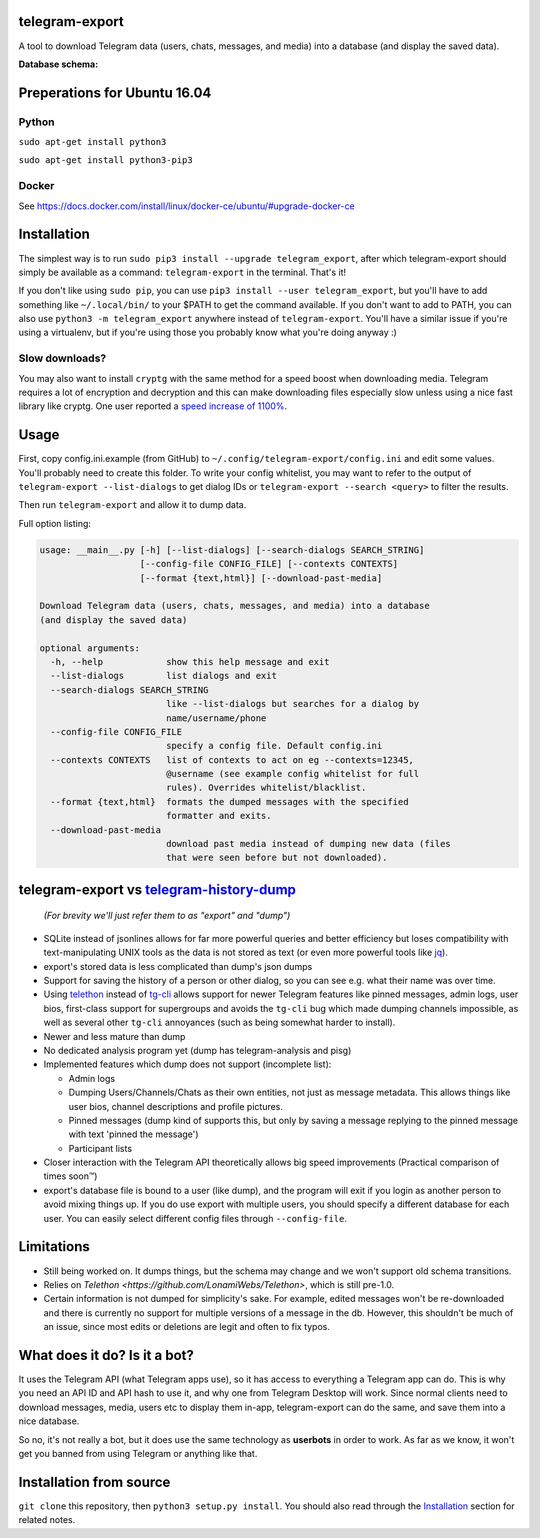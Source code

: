 telegram-export
===============

A tool to download Telegram data (users, chats, messages, and media)
into a database (and display the saved data).

**Database schema:**

.. figure:: https://user-images.githubusercontent.com/15344581/37377008-44c93d20-271f-11e8-8170-5d6071a21b8f.png
   :alt: Schema image

Preperations for Ubuntu 16.04
=============================
Python
------

``sudo apt-get install python3``

``sudo apt-get install python3-pip3``

Docker
-------

See https://docs.docker.com/install/linux/docker-ce/ubuntu/#upgrade-docker-ce


Installation
============

The simplest way is to run ``sudo pip3 install --upgrade telegram_export``,
after which telegram-export should simply be available as a command: ``telegram-export``
in the terminal. That's it!

If you don't like using ``sudo pip``, you can use ``pip3 install --user telegram_export``,
but you'll have to add something like ``~/.local/bin/`` to your $PATH to get
the command available. If you don't want to add to PATH, you can also use
``python3 -m telegram_export`` anywhere instead of ``telegram-export``. You'll
have a similar issue if you're using a virtualenv, but if you're using those
you probably know what you're doing anyway :)

Slow downloads?
---------------

You may also want to install ``cryptg`` with the same method for a speed
boost when downloading media. Telegram requires a lot of encryption and
decryption and this can make downloading files especially slow unless
using a nice fast library like cryptg. One user reported a `speed
increase of
1100% <https://github.com/expectocode/telegram-export/issues/29>`__.

Usage
=====

First, copy config.ini.example (from GitHub) to ``~/.config/telegram-export/config.ini``
and edit some values. You'll probably need to create this folder. To write your
config whitelist, you may want to refer to the output of
``telegram-export --list-dialogs`` to get dialog IDs or
``telegram-export --search <query>`` to filter the results.

Then run ``telegram-export`` and allow it to dump data.

Full option listing:

.. code::

    usage: __main__.py [-h] [--list-dialogs] [--search-dialogs SEARCH_STRING]
                       [--config-file CONFIG_FILE] [--contexts CONTEXTS]
                       [--format {text,html}] [--download-past-media]

    Download Telegram data (users, chats, messages, and media) into a database
    (and display the saved data)

    optional arguments:
      -h, --help            show this help message and exit
      --list-dialogs        list dialogs and exit
      --search-dialogs SEARCH_STRING
                            like --list-dialogs but searches for a dialog by
                            name/username/phone
      --config-file CONFIG_FILE
                            specify a config file. Default config.ini
      --contexts CONTEXTS   list of contexts to act on eg --contexts=12345,
                            @username (see example config whitelist for full
                            rules). Overrides whitelist/blacklist.
      --format {text,html}  formats the dumped messages with the specified
                            formatter and exits.
      --download-past-media
                            download past media instead of dumping new data (files
                            that were seen before but not downloaded).


telegram-export vs `telegram-history-dump <https://github.com/tvdstaaij/telegram-history-dump>`__
=================================================================================================

    *(For brevity we'll just refer them to as "export" and "dump")*

-  SQLite instead of jsonlines allows for far more powerful queries and
   better efficiency but loses compatibility with text-manipulating UNIX
   tools as the data is not stored as text (or even more powerful tools
   like `jq <https://stedolan.github.io/jq/>`__).

-  export's stored data is less complicated than dump's json dumps

-  Support for saving the history of a person or other dialog, so you
   can see e.g. what their name was over time.

-  Using `telethon <https://github.com/LonamiWebs/Telethon>`__
   instead of `tg-cli <https://github.com/vysheng/tg>`__ allows
   support for newer Telegram features like pinned messages, admin logs,
   user bios, first-class support for supergroups and avoids the
   ``tg-cli`` bug which made dumping channels impossible, as well as
   several other ``tg-cli`` annoyances (such as being somewhat harder to
   install).

-  Newer and less mature than dump

-  No dedicated analysis program yet (dump has telegram-analysis and
   pisg)

-  Implemented features which dump does not support (incomplete list):

   -  Admin logs
   -  Dumping Users/Channels/Chats as their own entities, not just as
      message metadata. This allows things like user bios, channel
      descriptions and profile pictures.
   -  Pinned messages (dump kind of supports this, but only by saving a
      message replying to the pinned message with text 'pinned the
      message')
   -  Participant lists

-  Closer interaction with the Telegram API theoretically allows big
   speed improvements (Practical comparison of times soon™)

-  export's database file is bound to a user (like dump), and the
   program will exit if you login as another person to avoid mixing
   things up. If you do use export with multiple users, you should
   specify a different database for each user. You can easily select
   different config files through ``--config-file``.

Limitations
===========

-  Still being worked on. It dumps things, but the schema may change and we
   won't support old schema transitions.

-  Relies on `Telethon <https://github.com/LonamiWebs/Telethon>`, which is still pre-1.0.

-  Certain information is not dumped for simplicity's sake. For example,
   edited messages won't be re-downloaded and there is currently no
   support for multiple versions of a message in the db. However, this
   shouldn't be much of an issue, since most edits or deletions are
   legit and often to fix typos.

What does it do? Is it a bot?
=============================

It uses the Telegram API (what Telegram apps use), so it has access to
everything a Telegram app can do. This is why you need an API ID and API
hash to use it, and why one from Telegram Desktop will work. Since
normal clients need to download messages, media, users etc to display
them in-app, telegram-export can do the same, and save them into a nice
database.

So no, it's not really a bot, but it does use the same technology as
**userbots** in order to work. As far as we know, it won't get you banned from
using Telegram or anything like that.

Installation from source
========================

``git clone`` this repository, then ``python3 setup.py install``. You should
also read through the `Installation`_ section for related notes.
